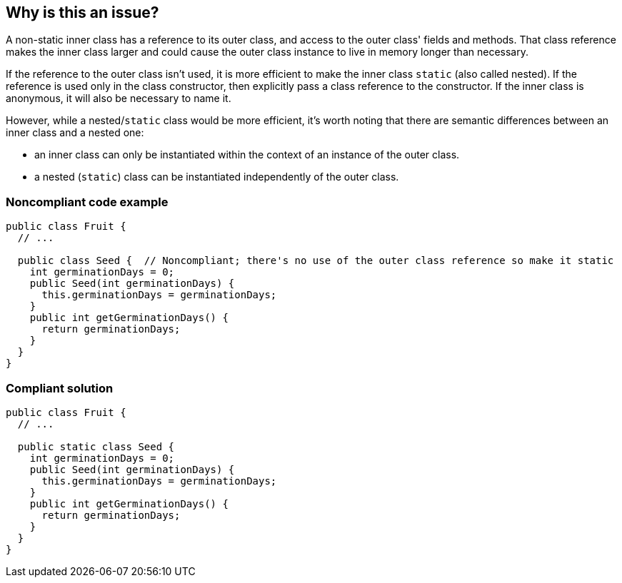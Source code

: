 == Why is this an issue?

A non-static inner class has a reference to its outer class, and access to the outer class' fields and methods. That class reference makes the inner class larger and could cause the outer class instance to live in memory longer than necessary. 


If the reference to the outer class isn't used, it is more efficient to make the inner class ``++static++`` (also called nested). If the reference is used only in the class constructor, then explicitly pass a class reference to the constructor. If the inner class is anonymous, it will also be necessary to name it. 


However, while a nested/``++static++`` class would be more efficient, it's worth noting that there are semantic differences between an inner class and a nested one:

* an inner class can only be instantiated within the context of an instance of the outer class.
* a nested (``++static++``) class can be instantiated independently of the outer class.


=== Noncompliant code example

[source,java]
----
public class Fruit {
  // ...

  public class Seed {  // Noncompliant; there's no use of the outer class reference so make it static
    int germinationDays = 0;
    public Seed(int germinationDays) {
      this.germinationDays = germinationDays;
    }
    public int getGerminationDays() {
      return germinationDays;
    }
  }
}
----


=== Compliant solution

[source,java]
----
public class Fruit {
  // ...

  public static class Seed {
    int germinationDays = 0;
    public Seed(int germinationDays) {
      this.germinationDays = germinationDays;
    }
    public int getGerminationDays() {
      return germinationDays;
    }
  }
}
----


ifdef::env-github,rspecator-view[]

'''
== Implementation Specification
(visible only on this page)

=== Message

Make this a [named] "static" inner class.


'''
== Comments And Links
(visible only on this page)

=== on 6 Oct 2015, 19:33:30 Ann Campbell wrote:
\[~nicolas.peru], _http://www.securingjava.com/chapter-seven/chapter-seven-1.html[Securing Java]_ (see Rule 5) says that inner classes (presumably only non-``++static++``) are security holes because the compiler translates them to ordinary classes with ``++package++`` accessibility, and "upgrades" the owning's class's ``++private++`` member visibility to ``++package++``. 


The upshot is a recommendation against using inner classes. Since those problems go away if the inner class is ``++static++``, I'm wondering whether to combine "Don't use non-static inner classes" with this rule or handle it in a separate RSpec. WDYT?

endif::env-github,rspecator-view[]
